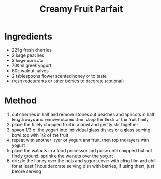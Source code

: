 #+TITLE: Creamy Fruit Parfait
#+ROAM_TAGS: @recipe @dessert

* Ingredients

- 225g fresh cherries
- 2 large peaches
- 2 large apricots
- 700ml greek yogurt
- 60g walnut halves
- 2 tablespoons flower scented honey or to taste
- fresh redcurrants or other berries to decorate (optional)

* Method

1. cut cherries in half and remove stones.cut peaches and apricots in half lengthways and remove stones then chop the flesh of the fruit finely
2. place the finely chopped fruit in a bowl and gently stir together
3. spoon 1/3 of the yogurt into individual glass dishes or a glass serving bowl.top with 1/2 of the fruit
4. repeat with another layer of yogurt and fruit, then top the layers with yogurt
5. place the walnuts in a food processor and pulse until chopped but not finely ground. sprinkle the walnuts over the yogurt
6. drizzle the honey over the nuts and yogurt.cover with cling film and chill for at least 1 hour.decorate serving dish with berries, if using them, just before serving
